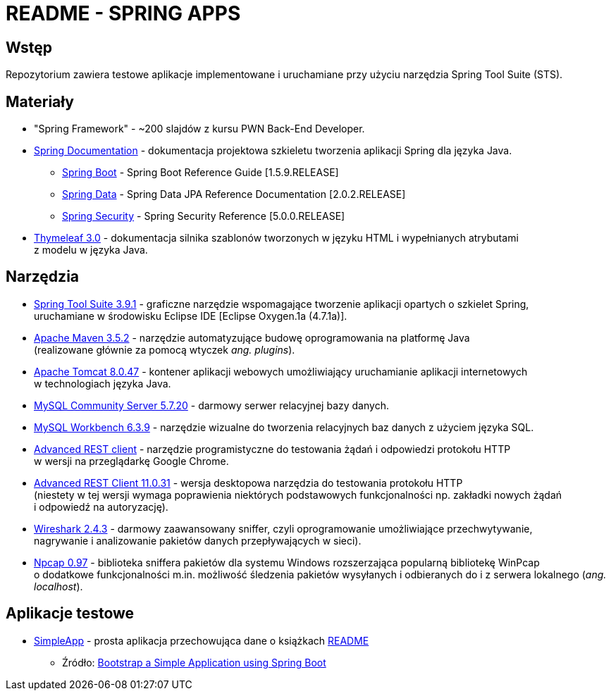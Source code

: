= README - SPRING APPS

:githubdir: https://github.com/rafal-perkowski
:projectdir: /SpringApps
:blobmasterdir: /blob/master
:appdir: app
:adocdir: doc
:imgdir: img

## Wstęp

Repozytorium zawiera testowe aplikacje implementowane i uruchamiane przy użyciu narzędzia Spring Tool Suite (STS).

## Materiały

* "Spring Framework" - ~200 slajdów z kursu PWN Back-End Developer.
* https://spring.io/docs/reference[Spring Documentation] - dokumentacja projektowa szkieletu tworzenia aplikacji Spring dla języka Java.
** https://docs.spring.io/spring-boot/docs/1.5.9.RELEASE/reference/htmlsingle/[Spring Boot] - Spring Boot Reference Guide [1.5.9.RELEASE]
** https://docs.spring.io/spring-data/jpa/docs/current/reference/html/[Spring Data] - Spring Data JPA Reference Documentation [2.0.2.RELEASE]
** https://docs.spring.io/spring-security/site/docs/5.0.0.RELEASE/reference/htmlsingle/[Spring Security] - Spring Security Reference [5.0.0.RELEASE]
* http://www.thymeleaf.org/doc/tutorials/3.0/usingthymeleaf.html[Thymeleaf 3.0] - dokumentacja silnika szablonów tworzonych w języku HTML i wypełnianych atrybutami + 
z modelu w języka Java.

## Narzędzia

* https://spring.io/tools/sts/legacy[Spring Tool Suite 3.9.1] - graficzne narzędzie wspomagające tworzenie aplikacji opartych o szkielet Spring, +
uruchamiane w środowisku Eclipse IDE [Eclipse Oxygen.1a (4.7.1a)].
* https://maven.apache.org/docs/3.5.2/release-notes.html[Apache Maven 3.5.2] - narzędzie automatyzujące budowę oprogramowania na platformę Java +
(realizowane głównie za pomocą wtyczek _ang. plugins_).
* https://archive.apache.org/dist/tomcat/tomcat-8/v8.0.47/[Apache Tomcat 8.0.47] - kontener aplikacji webowych umożliwiający uruchamianie aplikacji internetowych +
w technologiach języka Java.
* https://dev.mysql.com/downloads/mysql/[MySQL Community Server 5.7.20] - darmowy serwer relacyjnej bazy danych.
* https://downloads.mysql.com/archives/workbench/[MySQL Workbench 6.3.9] - narzędzie wizualne do tworzenia relacyjnych baz danych z użyciem języka SQL.
* https://chrome.google.com/webstore/detail/advanced-rest-client/hgmloofddffdnphfgcellkdfbfbjeloo[Advanced REST client] - narzędzie programistyczne do testowania żądań i odpowiedzi protokołu HTTP + 
w wersji na przeglądarkę Google Chrome.
* https://install.advancedrestclient.com/#/install[Advanced REST Client 11.0.31] - wersja desktopowa narzędzia do testowania protokołu HTTP +
(niestety w tej wersji wymaga poprawienia niektórych podstawowych funkcjonalności np. zakładki nowych żądań + 
i odpowiedź na autoryzację).
* https://www.wireshark.org/#download[Wireshark 2.4.3] - darmowy zaawansowany sniffer, czyli oprogramowanie umożliwiające przechwytywanie, + 
nagrywanie i analizowanie pakietów danych przepływających w sieci).
* https://nmap.org/npcap/[Npcap 0.97] - biblioteka sniffera pakietów dla systemu Windows rozszerzająca popularną bibliotekę WinPcap +
o dodatkowe funkcjonalności m.in. możliwość śledzenia pakietów wysyłanych i odbieranych do i z serwera lokalnego (_ang. localhost_).

## Aplikacje testowe

* link:{appdir}/SimpleApp[SimpleApp] - prosta aplikacja przechowująca dane o książkach link:{adocdir}/README-APP-01.adoc[README]
** Źródło: http://www.baeldung.com/spring-boot-start[Bootstrap a Simple Application using Spring Boot]
